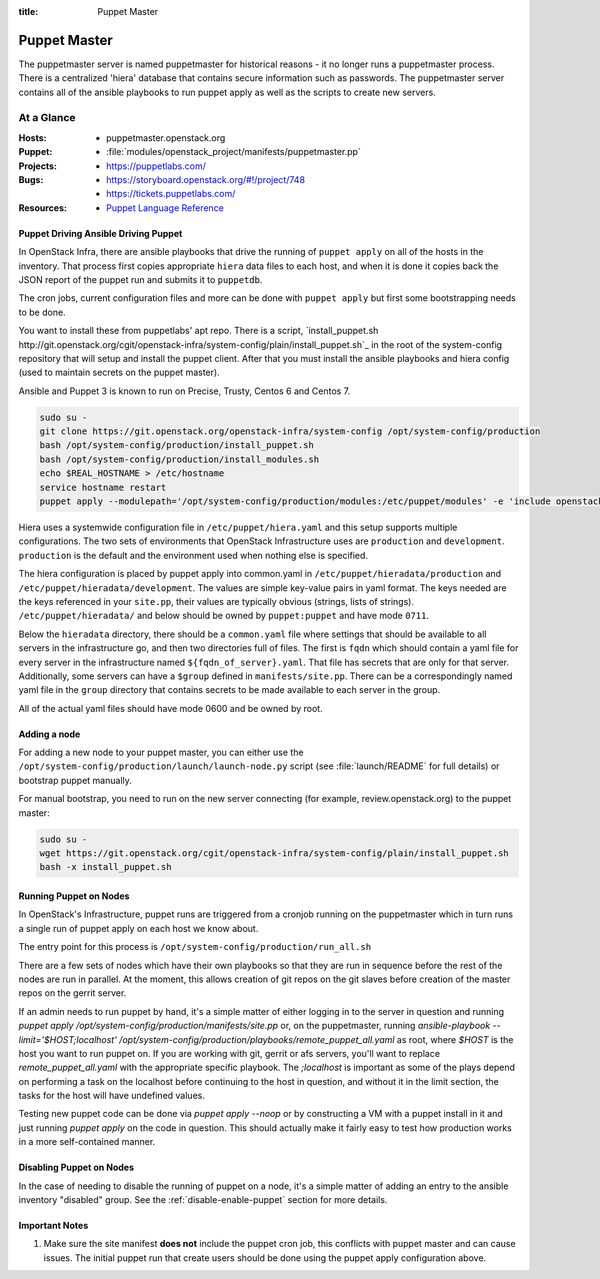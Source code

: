 :title: Puppet Master

.. _puppet-master:

Puppet Master
#############

The puppetmaster server is named puppetmaster for historical reasons - it
no longer runs a puppetmaster process. There is a centralized 'hiera'
database that contains secure information such as passwords. The puppetmaster
server contains all of the ansible playbooks to run puppet apply
as well as the scripts to create new servers.

At a Glance
===========

:Hosts:
  * puppetmaster.openstack.org
:Puppet:
  * :file:`modules/openstack_project/manifests/puppetmaster.pp`
:Projects:
  * https://puppetlabs.com/
:Bugs:
  * https://storyboard.openstack.org/#!/project/748
  * https://tickets.puppetlabs.com/
:Resources:
  * `Puppet Language Reference <https://docs.puppetlabs.com/references/latest/type.html>`_

Puppet Driving Ansible Driving Puppet
-------------------------------------

In OpenStack Infra, there are ansible playbooks that drive the running of
``puppet apply`` on all of the hosts in the inventory. That process first
copies appropriate ``hiera`` data files to each host, and when it is done
it copies back the JSON report of the puppet run and submits it to
``puppetdb``.

The cron jobs, current configuration files and more can be done with ``puppet
apply`` but first some bootstrapping needs to be done.

You want to install these from puppetlabs' apt repo. There is a script,
`install_puppet.sh http://git.openstack.org/cgit/openstack-infra/system-config/plain/install_puppet.sh`_ in the
root of the system-config repository that will setup and install the
puppet client. After that you must install the ansible playbooks and hiera
config (used to maintain secrets on the puppet master).

Ansible and Puppet 3 is known to run on Precise, Trusty, Centos 6 and Centos 7.

.. code-block:: bash

   sudo su -
   git clone https://git.openstack.org/openstack-infra/system-config /opt/system-config/production
   bash /opt/system-config/production/install_puppet.sh
   bash /opt/system-config/production/install_modules.sh
   echo $REAL_HOSTNAME > /etc/hostname
   service hostname restart
   puppet apply --modulepath='/opt/system-config/production/modules:/etc/puppet/modules' -e 'include openstack_project::puppetmaster'

Hiera uses a systemwide configuration file in ``/etc/puppet/hiera.yaml``
and this setup supports multiple configurations. The two sets of environments
that OpenStack Infrastructure uses are ``production`` and ``development``.
``production`` is the default and the environment used when nothing else is
specified.

The hiera configuration is placed by puppet apply into common.yaml in
``/etc/puppet/hieradata/production`` and ``/etc/puppet/hieradata/development``.
The values are simple key-value pairs in yaml format. The keys needed are the
keys referenced in your ``site.pp``, their values are typically obvious
(strings, lists of strings). ``/etc/puppet/hieradata/`` and below should be
owned by ``puppet:puppet`` and have mode ``0711``.

Below the ``hieradata`` directory, there should be a ``common.yaml`` file where
settings that should be available to all servers in the infrastructure go,
and then two directories full of files. The first is ``fqdn`` which should
contain a yaml file for every server in the infrastructure named
``${fqdn_of_server}.yaml``. That file has secrets that are only for that
server. Additionally, some servers can have a ``$group`` defined in
``manifests/site.pp``. There can be a correspondingly named yaml file in the
``group`` directory that contains secrets to be made available to each
server in the group.

All of the actual yaml files should have mode 0600 and be owned by root.

Adding a node
-------------

For adding a new node to your puppet master, you can either use the
``/opt/system-config/production/launch/launch-node.py`` script
(see :file:`launch/README` for full details) or bootstrap puppet manually.

For manual bootstrap, you need to run on the new server connecting
(for example, review.openstack.org) to the puppet master:

.. code-block:: bash

   sudo su -
   wget https://git.openstack.org/cgit/openstack-infra/system-config/plain/install_puppet.sh
   bash -x install_puppet.sh

Running Puppet on Nodes
-----------------------

In OpenStack's Infrastructure, puppet runs are triggered from a cronjob
running on the puppetmaster which in turn runs a single run of puppet apply on
each host we know about.

The entry point for this process is ``/opt/system-config/production/run_all.sh``

There are a few sets of nodes which have their own playbooks so that they
are run in sequence before the rest of the nodes are run in parallel.
At the moment, this allows creation of git repos on the git slaves before
creation of the master repos on the gerrit server.

If an admin needs to run puppet by hand, it's a simple matter of either
logging in to the server in question and running
`puppet apply /opt/system-config/production/manifests/site.pp` or, on the
puppetmaster, running
`ansible-playbook --limit='$HOST;localhost' /opt/system-config/production/playbooks/remote_puppet_all.yaml`
as root, where `$HOST` is the host you want to run puppet on. If you are
working with git, gerrit or afs servers, you'll want to replace
`remote_puppet_all.yaml` with the appropriate specific playbook.
The `;localhost` is important as some of the plays depend on performing a task
on the localhost before continuing to the host in question, and without it in
the limit section, the tasks for the host will have undefined values.

Testing new puppet code can be done via `puppet apply --noop` or by
constructing a VM with a puppet install in it and just running `puppet apply`
on the code in question. This should actually make it fairly easy to test
how production works in a more self-contained manner.


Disabling Puppet on Nodes
-------------------------

In the case of needing to disable the running of puppet on a node, it's a
simple matter of adding an entry to the ansible inventory "disabled" group.
See the :ref:`disable-enable-puppet` section for more details.

Important Notes
---------------

#. Make sure the site manifest **does not** include the puppet cron job, this
   conflicts with puppet master and can cause issues.  The initial puppet run
   that create users should be done using the puppet apply configuration above.
